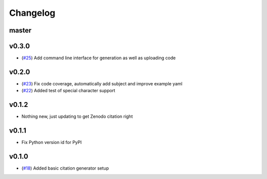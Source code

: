 Changelog
=========

master
------

v0.3.0
------

- (`#25 <https://github.com/znicholls/CMIP6-json-data-citation-generator/pull/25>`_) Add command line interface for generation as well as uploading code

v0.2.0
------

- (`#23 <https://github.com/znicholls/CMIP6-json-data-citation-generator/pull/23>`_) Fix code coverage, automatically add subject and improve example yaml
- (`#22 <https://github.com/znicholls/CMIP6-json-data-citation-generator/pull/22>`_) Added test of special character support

v0.1.2
------

- Nothing new, just updating to get Zenodo citation right

v0.1.1
------

- Fix Python version id for PyPI


v0.1.0
------

- (`#18 <https://github.com/znicholls/CMIP6-json-data-citation-generator/pull/18>`_) Added basic citation generator setup

